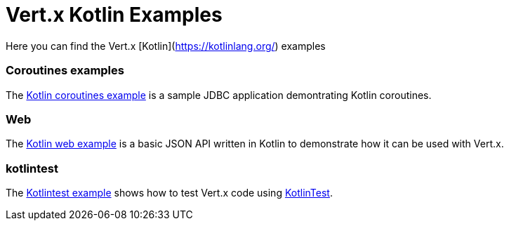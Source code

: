 # Vert.x Kotlin Examples

Here you can find the Vert.x [Kotlin](https://kotlinlang.org/) examples

=== Coroutines examples

The link:coroutines/README.md[Kotlin coroutines example] is a sample JDBC application demontrating Kotlin coroutines.

=== Web

The link:web/README.md[Kotlin web example] is a basic JSON API written in Kotlin to
demonstrate how it can be used with Vert.x.

=== kotlintest

The link:kotlintest/README.md[Kotlintest example] shows how to test Vert.x code using https://github.com/kotlintest/kotlintest[KotlinTest].
